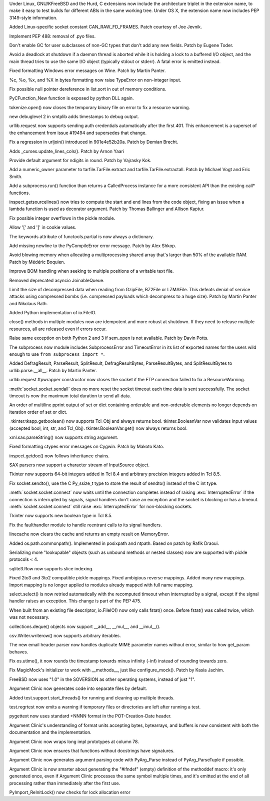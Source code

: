 .. bpo: 22980
.. date: 8069
.. nonce: Lu_y6y
.. release date: 2015-04-19
.. section: Core and Builtins

Under Linux, GNU/KFreeBSD and the Hurd, C extensions now include the
architecture triplet in the extension name, to make it easy to test builds
for different ABIs in the same working tree.  Under OS X, the extension name
now includes PEP 3149-style information.

..

.. bpo: 22631
.. date: 8068
.. nonce: nTx_ZF
.. section: Core and Builtins

Added Linux-specific socket constant CAN_RAW_FD_FRAMES. Patch courtesy of
Joe Jevnik.

..

.. bpo: 23731
.. date: 8067
.. nonce: FOXb37
.. section: Core and Builtins

Implement PEP 488: removal of .pyo files.

..

.. bpo: 23726
.. date: 8066
.. nonce: ZopTQ0
.. section: Core and Builtins

Don't enable GC for user subclasses of non-GC types that don't add any new
fields.  Patch by Eugene Toder.

..

.. bpo: 23309
.. date: 8065
.. nonce: Wfnsnz
.. section: Core and Builtins

Avoid a deadlock at shutdown if a daemon thread is aborted while it is
holding a lock to a buffered I/O object, and the main thread tries to use
the same I/O object (typically stdout or stderr).  A fatal error is emitted
instead.

..

.. bpo: 22977
.. date: 8064
.. nonce: hutEse
.. section: Core and Builtins

Fixed formatting Windows error messages on Wine. Patch by Martin Panter.

..

.. bpo: 23466
.. date: 8063
.. nonce: KhMltK
.. section: Core and Builtins

%c, %o, %x, and %X in bytes formatting now raise TypeError on non-integer
input.

..

.. bpo: 24044
.. date: 8062
.. nonce: H7vb6-
.. section: Core and Builtins

Fix possible null pointer dereference in list.sort in out of memory
conditions.

..

.. bpo: 21354
.. date: 8061
.. nonce: ZZTe1E
.. section: Core and Builtins

PyCFunction_New function is exposed by python DLL again.

..

.. bpo: 23840
.. date: 8060
.. nonce: mtSbqO
.. section: Library

tokenize.open() now closes the temporary binary file on error to fix a
resource warning.

..

.. bpo: 16914
.. date: 8059
.. nonce: GrP2Jr
.. section: Library

new debuglevel 2 in smtplib adds timestamps to debug output.

..

.. bpo: 7159
.. date: 8058
.. nonce: KCgOUm
.. section: Library

urllib.request now supports sending auth credentials automatically after the
first 401.  This enhancement is a superset of the enhancement from issue
#19494 and supersedes that change.

..

.. bpo: 23703
.. date: 8057
.. nonce: kYybxm
.. section: Library

Fix a regression in urljoin() introduced in 901e4e52b20a. Patch by Demian
Brecht.

..

.. bpo: 4254
.. date: 8056
.. nonce: eUC_2H
.. section: Library

Adds _curses.update_lines_cols().  Patch by Arnon Yaari

..

.. bpo: 19933
.. date: 8055
.. nonce: Qq8utk
.. section: Library

Provide default argument for ndigits in round. Patch by Vajrasky Kok.

..

.. bpo: 23193
.. date: 8054
.. nonce: n5ahcG
.. section: Library

Add a numeric_owner parameter to tarfile.TarFile.extract and
tarfile.TarFile.extractall. Patch by Michael Vogt and Eric Smith.

..

.. bpo: 23342
.. date: 8053
.. nonce: CbSzYI
.. section: Library

Add a subprocess.run() function than returns a CalledProcess instance for a
more consistent API than the existing call* functions.

..

.. bpo: 21217
.. date: 8052
.. nonce: TkFTlk
.. section: Library

inspect.getsourcelines() now tries to compute the start and end lines from
the code object, fixing an issue when a lambda function is used as decorator
argument. Patch by Thomas Ballinger and Allison Kaptur.

..

.. bpo: 24521
.. date: 8051
.. nonce: bn4U-y
.. section: Library

Fix possible integer overflows in the pickle module.

..

.. bpo: 22931
.. date: 8050
.. nonce: 4CuWYD
.. section: Library

Allow '[' and ']' in cookie values.

..

.. bpo: 0
.. date: 8049
.. nonce: fgX8Qe
.. section: Library

The keywords attribute of functools.partial is now always a dictionary.

..

.. bpo: 23811
.. date: 8048
.. nonce: B6tzf9
.. section: Library

Add missing newline to the PyCompileError error message. Patch by Alex
Shkop.

..

.. bpo: 21116
.. date: 8047
.. nonce: Orft3K
.. section: Library

Avoid blowing memory when allocating a multiprocessing shared array that's
larger than 50% of the available RAM.  Patch by Médéric Boquien.

..

.. bpo: 22982
.. date: 8046
.. nonce: xYmG62
.. section: Library

Improve BOM handling when seeking to multiple positions of a writable text
file.

..

.. bpo: 23464
.. date: 8045
.. nonce: _XGkBk
.. section: Library

Removed deprecated asyncio JoinableQueue.

..

.. bpo: 23529
.. date: 8044
.. nonce: Hr7AHH
.. section: Library

Limit the size of decompressed data when reading from GzipFile, BZ2File or
LZMAFile.  This defeats denial of service attacks using compressed bombs
(i.e. compressed payloads which decompress to a huge size).  Patch by Martin
Panter and Nikolaus Rath.

..

.. bpo: 21859
.. date: 8043
.. nonce: GYrUNP
.. section: Library

Added Python implementation of io.FileIO.

..

.. bpo: 23865
.. date: 8042
.. nonce: PtSLgU
.. section: Library

close() methods in multiple modules now are idempotent and more robust at
shutdown. If they need to release multiple resources, all are released even
if errors occur.

..

.. bpo: 23400
.. date: 8041
.. nonce: JSh9Z3
.. section: Library

Raise same exception on both Python 2 and 3 if sem_open is not available.
Patch by Davin Potts.

..

.. bpo: 10838
.. date: 8040
.. nonce: p9tSPC
.. section: Library

The subprocess now module includes SubprocessError and TimeoutError in its
list of exported names for the users wild enough to use ``from subprocess
import *``.

..

.. bpo: 23411
.. date: 8039
.. nonce: 0im3Qw
.. section: Library

Added DefragResult, ParseResult, SplitResult, DefragResultBytes,
ParseResultBytes, and SplitResultBytes to urllib.parse.__all__. Patch by
Martin Panter.

..

.. bpo: 23881
.. date: 8038
.. nonce: yZjl4b
.. section: Library

urllib.request.ftpwrapper constructor now closes the socket if the FTP
connection failed to fix a ResourceWarning.

..

.. bpo: 23853
.. date: 8037
.. nonce: mNY1eI
.. section: Library

:meth:`socket.socket.sendall` does no more reset the socket timeout each
time data is sent successfully. The socket timeout is now the maximum total
duration to send all data.

..

.. bpo: 22721
.. date: 8036
.. nonce: MVfBL9
.. section: Library

An order of multiline pprint output of set or dict containing orderable and
non-orderable elements no longer depends on iteration order of set or dict.

..

.. bpo: 15133
.. date: 8035
.. nonce: C0QfV8
.. section: Library

_tkinter.tkapp.getboolean() now supports Tcl_Obj and always returns bool.
tkinter.BooleanVar now validates input values (accepted bool, int, str, and
Tcl_Obj).  tkinter.BooleanVar.get() now always returns bool.

..

.. bpo: 10590
.. date: 8034
.. nonce: nkxXfU
.. section: Library

xml.sax.parseString() now supports string argument.

..

.. bpo: 23338
.. date: 8033
.. nonce: ZYMGN1
.. section: Library

Fixed formatting ctypes error messages on Cygwin. Patch by Makoto Kato.

..

.. bpo: 15582
.. date: 8032
.. nonce: 26wJNk
.. section: Library

inspect.getdoc() now follows inheritance chains.

..

.. bpo: 2175
.. date: 8031
.. nonce: cHiVOp
.. section: Library

SAX parsers now support a character stream of InputSource object.

..

.. bpo: 16840
.. date: 8030
.. nonce: kKIhPm
.. section: Library

Tkinter now supports 64-bit integers added in Tcl 8.4 and arbitrary
precision integers added in Tcl 8.5.

..

.. bpo: 23834
.. date: 8029
.. nonce: fX3TF4
.. section: Library

Fix socket.sendto(), use the C Py_ssize_t type to store the result of
sendto() instead of the C int type.

..

.. bpo: 23618
.. date: 8028
.. nonce: Of_q5t
.. section: Library

:meth:`socket.socket.connect` now waits until the connection completes
instead of raising :exc:`InterruptedError` if the connection is interrupted
by signals, signal handlers don't raise an exception and the socket is
blocking or has a timeout. :meth:`socket.socket.connect` still raise
:exc:`InterruptedError` for non-blocking sockets.

..

.. bpo: 21526
.. date: 8027
.. nonce: QQEXrR
.. section: Library

Tkinter now supports new boolean type in Tcl 8.5.

..

.. bpo: 23836
.. date: 8026
.. nonce: zrEmlR
.. section: Library

Fix the faulthandler module to handle reentrant calls to its signal
handlers.

..

.. bpo: 23838
.. date: 8025
.. nonce: IX6FPX
.. section: Library

linecache now clears the cache and returns an empty result on MemoryError.

..

.. bpo: 10395
.. date: 8024
.. nonce: fi_lZp
.. section: Library

Added os.path.commonpath(). Implemented in posixpath and ntpath. Based on
patch by Rafik Draoui.

..

.. bpo: 23611
.. date: 8023
.. nonce: QkBJVB
.. section: Library

Serializing more "lookupable" objects (such as unbound methods or nested
classes) now are supported with pickle protocols < 4.

..

.. bpo: 13583
.. date: 8022
.. nonce: -MPBjZ
.. section: Library

sqlite3.Row now supports slice indexing.

..

.. bpo: 18473
.. date: 8021
.. nonce: 89RHm-
.. section: Library

Fixed 2to3 and 3to2 compatible pickle mappings.  Fixed ambigious reverse
mappings.  Added many new mappings.  Import mapping is no longer applied to
modules already mapped with full name mapping.

..

.. bpo: 23485
.. date: 8020
.. nonce: kQWN6L
.. section: Library

select.select() is now retried automatically with the recomputed timeout
when interrupted by a signal, except if the signal handler raises an
exception. This change is part of the PEP 475.

..

.. bpo: 23752
.. date: 8019
.. nonce: 5fbVNb
.. section: Library

When built from an existing file descriptor, io.FileIO() now only calls
fstat() once. Before fstat() was called twice, which was not necessary.

..

.. bpo: 23704
.. date: 8018
.. nonce: Ggjvm8
.. section: Library

collections.deque() objects now support __add__, __mul__, and __imul__().

..

.. bpo: 23171
.. date: 8017
.. nonce: b6PBzM
.. section: Library

csv.Writer.writerow() now supports arbitrary iterables.

..

.. bpo: 23745
.. date: 8016
.. nonce: E00Bml
.. section: Library

The new email header parser now handles duplicate MIME parameter names
without error, similar to how get_param behaves.

..

.. bpo: 22117
.. date: 8015
.. nonce: bTO0xx
.. section: Library

Fix os.utime(), it now rounds the timestamp towards minus infinity (-inf)
instead of rounding towards zero.

..

.. bpo: 23310
.. date: 8014
.. nonce: GXmFMR
.. section: Library

Fix MagicMock's initializer to work with __methods__, just like
configure_mock().  Patch by Kasia Jachim.

..

.. bpo: 23817
.. date: 8013
.. nonce: DTmVan
.. section: Build

FreeBSD now uses "1.0" in the SOVERSION as other operating systems, instead
of just "1".

..

.. bpo: 23501
.. date: 8012
.. nonce: iz10e6
.. section: Build

Argument Clinic now generates code into separate files by default.

..

.. bpo: 23799
.. date: 8011
.. nonce: XU2xDw
.. section: Tests

Added test.support.start_threads() for running and cleaning up multiple
threads.

..

.. bpo: 22390
.. date: 8010
.. nonce: UPVFnq
.. section: Tests

test.regrtest now emits a warning if temporary files or directories are left
after running a test.

..

.. bpo: 18128
.. date: 8009
.. nonce: lx2V5a
.. section: Tools/Demos

pygettext now uses standard +NNNN format in the POT-Creation-Date header.

..

.. bpo: 23935
.. date: 8008
.. nonce: JSYowT
.. section: Tools/Demos

Argument Clinic's understanding of format units accepting bytes, bytearrays,
and buffers is now consistent with both the documentation and the
implementation.

..

.. bpo: 23944
.. date: 8007
.. nonce: Q8ZL2s
.. section: Tools/Demos

Argument Clinic now wraps long impl prototypes at column 78.

..

.. bpo: 20586
.. date: 8006
.. nonce: 7BiEkx
.. section: Tools/Demos

Argument Clinic now ensures that functions without docstrings have
signatures.

..

.. bpo: 23492
.. date: 8005
.. nonce: kjIcQW
.. section: Tools/Demos

Argument Clinic now generates argument parsing code with PyArg_Parse instead
of PyArg_ParseTuple if possible.

..

.. bpo: 23500
.. date: 8004
.. nonce: H6_dX_
.. section: Tools/Demos

Argument Clinic is now smarter about generating the "#ifndef" (empty)
definition of the methoddef macro: it's only generated once, even if
Argument Clinic processes the same symbol multiple times, and it's emitted
at the end of all processing rather than immediately after the first use.

..

.. bpo: 23998
.. date: 8003
.. nonce: z7mlLW
.. section: C API

PyImport_ReInitLock() now checks for lock allocation error
